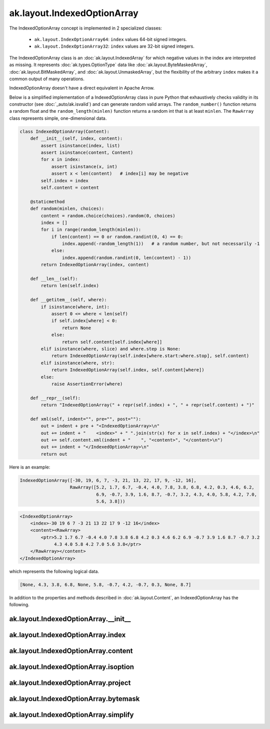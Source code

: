 ak.layout.IndexedOptionArray
----------------------------

The IndexedOptionArray concept is implemented in 2 specialized classes:

    * ``ak.layout.IndexOptionArray64``: ``index`` values 64-bit signed integers.
    * ``ak.layout.IndexOptionArray32``: ``index`` values are 32-bit signed
      integers.

The IndexedOptionArray class is an :doc:`ak.layout.IndexedArray` for which
negative values in the index are interpreted as missing. It represents
:doc:`ak.types.OptionType` data like :doc:`ak.layout.ByteMaskedArray`,
:doc:`ak.layout.BitMaskedArray`, and :doc:`ak.layout.UnmaskedArray`, but
the flexibility of the arbitrary ``index`` makes it a common output of
many operations.

IndexedOptionArray doesn't have a direct equivalent in Apache Arrow.

Below is a simplified implementation of a IndexedOptionArray class in pure Python
that exhaustively checks validity in its constructor (see
:doc:`_auto/ak.isvalid`) and can generate random valid arrays. The
``random_number()`` function returns a random float and the
``random_length(minlen)`` function returns a random int that is at least
``minlen``. The ``RawArray`` class represents simple, one-dimensional data.

.. code-block:: python

    class IndexedOptionArray(Content):
        def __init__(self, index, content):
            assert isinstance(index, list)
            assert isinstance(content, Content)
            for x in index:
                assert isinstance(x, int)
                assert x < len(content)   # index[i] may be negative
            self.index = index
            self.content = content

        @staticmethod
        def random(minlen, choices):
            content = random.choice(choices).random(0, choices)
            index = []
            for i in range(random_length(minlen)):
                if len(content) == 0 or random.randint(0, 4) == 0:
                    index.append(-random_length(1))   # a random number, but not necessarily -1
                else:
                    index.append(random.randint(0, len(content) - 1))
            return IndexedOptionArray(index, content)

        def __len__(self):
            return len(self.index)

        def __getitem__(self, where):
            if isinstance(where, int):
                assert 0 <= where < len(self)
                if self.index[where] < 0:
                    return None
                else:
                    return self.content[self.index[where]]
            elif isinstance(where, slice) and where.step is None:
                return IndexedOptionArray(self.index[where.start:where.stop], self.content)
            elif isinstance(where, str):
                return IndexedOptionArray(self.index, self.content[where])
            else:
                raise AssertionError(where)

        def __repr__(self):
            return "IndexedOptionArray(" + repr(self.index) + ", " + repr(self.content) + ")"

        def xml(self, indent="", pre="", post=""):
            out = indent + pre + "<IndexedOptionArray>\n"
            out += indent + "    <index>" + " ".join(str(x) for x in self.index) + "</index>\n"
            out += self.content.xml(indent + "    ", "<content>", "</content>\n")
            out += indent + "</IndexedOptionArray>\n"
            return out

Here is an example:

.. code-block:: python

    IndexedOptionArray([-30, 19, 6, 7, -3, 21, 13, 22, 17, 9, -12, 16],
                       RawArray([5.2, 1.7, 6.7, -0.4, 4.0, 7.8, 3.8, 6.8, 4.2, 0.3, 4.6, 6.2,
                                 6.9, -0.7, 3.9, 1.6, 8.7, -0.7, 3.2, 4.3, 4.0, 5.8, 4.2, 7.0,
                                 5.6, 3.8]))

.. code-block:: xml

    <IndexedOptionArray>
        <index>-30 19 6 7 -3 21 13 22 17 9 -12 16</index>
        <content><RawArray>
            <ptr>5.2 1.7 6.7 -0.4 4.0 7.8 3.8 6.8 4.2 0.3 4.6 6.2 6.9 -0.7 3.9 1.6 8.7 -0.7 3.2
                 4.3 4.0 5.8 4.2 7.0 5.6 3.8</ptr>
        </RawArray></content>
    </IndexedOptionArray>

which represents the following logical data.

.. code-block:: python

    [None, 4.3, 3.8, 6.8, None, 5.8, -0.7, 4.2, -0.7, 0.3, None, 8.7]

In addition to the properties and methods described in :doc:`ak.layout.Content`,
an IndexedOptionArray has the following.

ak.layout.IndexedOptionArray.__init__
=====================================

.. py:method:: ak.layout.IndexedOptionArray.__init__(index, content, identities=None, parameters=None)

ak.layout.IndexedOptionArray.index
==================================

.. py:attribute:: ak.layout.IndexedOptionArray.index

ak.layout.IndexedOptionArray.content
====================================

.. py:attribute:: ak.layout.IndexedOptionArray.content

ak.layout.IndexedOptionArray.isoption
=====================================

.. py:attribute:: ak.layout.IndexedOptionArray.isoption

ak.layout.IndexedOptionArray.project
====================================

.. py:method:: ak.layout.IndexedOptionArray.project(mask=None)

ak.layout.IndexedOptionArray.bytemask
=====================================

.. py:method:: ak.layout.IndexedOptionArray.bytemask()

ak.layout.IndexedOptionArray.simplify
=====================================

.. py:method:: ak.layout.IndexedOptionArray.simplify()
